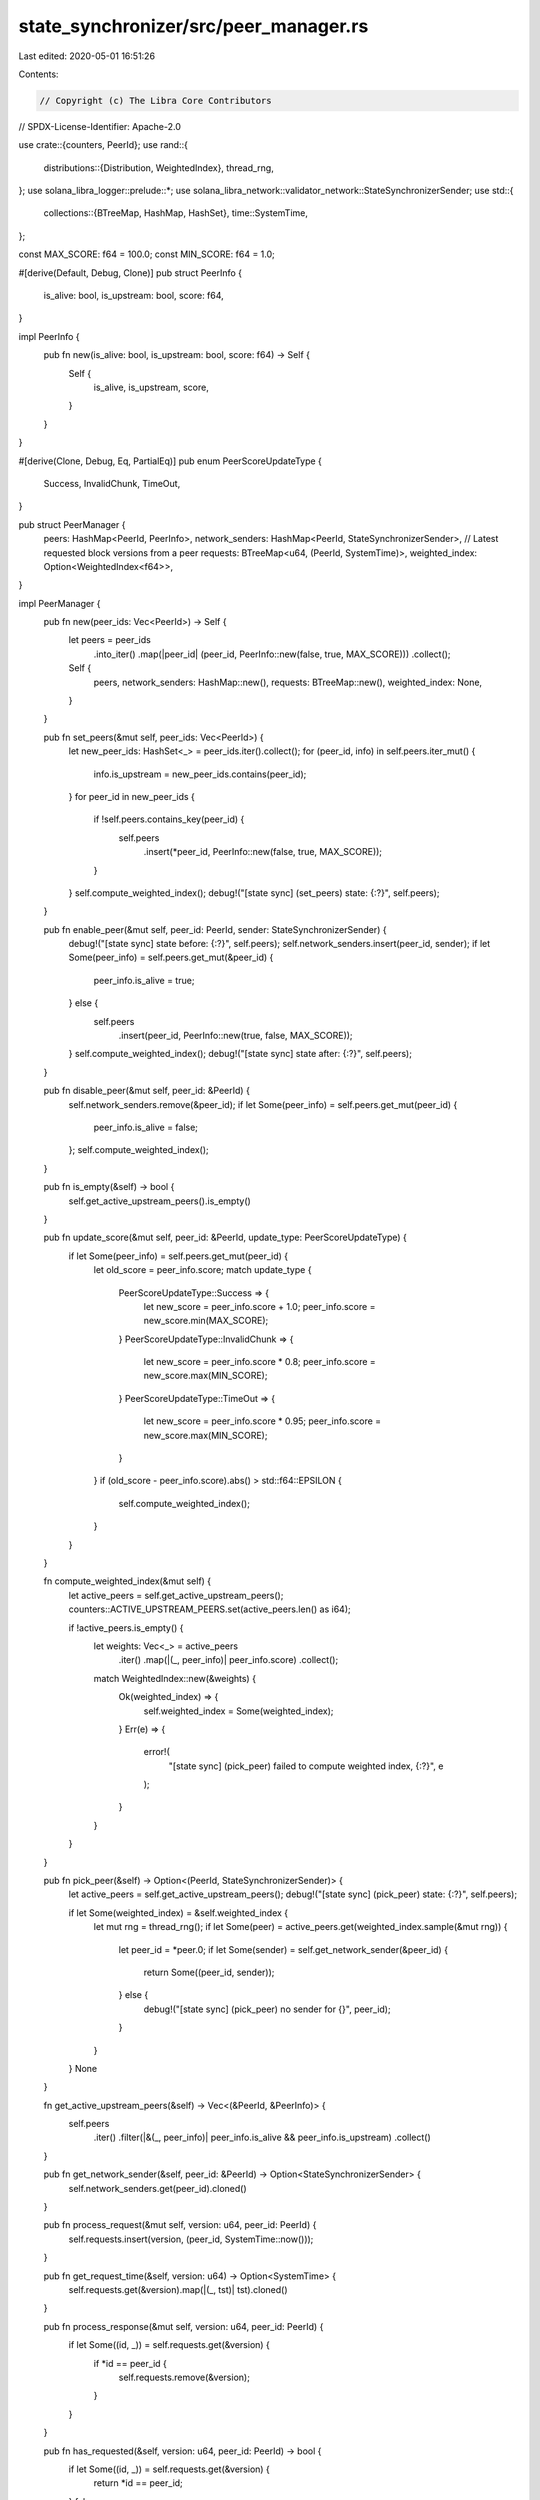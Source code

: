 state_synchronizer/src/peer_manager.rs
======================================

Last edited: 2020-05-01 16:51:26

Contents:

.. code-block:: rs

    // Copyright (c) The Libra Core Contributors
// SPDX-License-Identifier: Apache-2.0

use crate::{counters, PeerId};
use rand::{
    distributions::{Distribution, WeightedIndex},
    thread_rng,
};
use solana_libra_logger::prelude::*;
use solana_libra_network::validator_network::StateSynchronizerSender;
use std::{
    collections::{BTreeMap, HashMap, HashSet},
    time::SystemTime,
};

const MAX_SCORE: f64 = 100.0;
const MIN_SCORE: f64 = 1.0;

#[derive(Default, Debug, Clone)]
pub struct PeerInfo {
    is_alive: bool,
    is_upstream: bool,
    score: f64,
}

impl PeerInfo {
    pub fn new(is_alive: bool, is_upstream: bool, score: f64) -> Self {
        Self {
            is_alive,
            is_upstream,
            score,
        }
    }
}

#[derive(Clone, Debug, Eq, PartialEq)]
pub enum PeerScoreUpdateType {
    Success,
    InvalidChunk,
    TimeOut,
}

pub struct PeerManager {
    peers: HashMap<PeerId, PeerInfo>,
    network_senders: HashMap<PeerId, StateSynchronizerSender>,
    // Latest requested block versions from a peer
    requests: BTreeMap<u64, (PeerId, SystemTime)>,
    weighted_index: Option<WeightedIndex<f64>>,
}

impl PeerManager {
    pub fn new(peer_ids: Vec<PeerId>) -> Self {
        let peers = peer_ids
            .into_iter()
            .map(|peer_id| (peer_id, PeerInfo::new(false, true, MAX_SCORE)))
            .collect();
        Self {
            peers,
            network_senders: HashMap::new(),
            requests: BTreeMap::new(),
            weighted_index: None,
        }
    }

    pub fn set_peers(&mut self, peer_ids: Vec<PeerId>) {
        let new_peer_ids: HashSet<_> = peer_ids.iter().collect();
        for (peer_id, info) in self.peers.iter_mut() {
            info.is_upstream = new_peer_ids.contains(peer_id);
        }
        for peer_id in new_peer_ids {
            if !self.peers.contains_key(peer_id) {
                self.peers
                    .insert(*peer_id, PeerInfo::new(false, true, MAX_SCORE));
            }
        }
        self.compute_weighted_index();
        debug!("[state sync] (set_peers) state: {:?}", self.peers);
    }

    pub fn enable_peer(&mut self, peer_id: PeerId, sender: StateSynchronizerSender) {
        debug!("[state sync] state before: {:?}", self.peers);
        self.network_senders.insert(peer_id, sender);
        if let Some(peer_info) = self.peers.get_mut(&peer_id) {
            peer_info.is_alive = true;
        } else {
            self.peers
                .insert(peer_id, PeerInfo::new(true, false, MAX_SCORE));
        }
        self.compute_weighted_index();
        debug!("[state sync] state after: {:?}", self.peers);
    }

    pub fn disable_peer(&mut self, peer_id: &PeerId) {
        self.network_senders.remove(&peer_id);
        if let Some(peer_info) = self.peers.get_mut(peer_id) {
            peer_info.is_alive = false;
        };
        self.compute_weighted_index();
    }

    pub fn is_empty(&self) -> bool {
        self.get_active_upstream_peers().is_empty()
    }

    pub fn update_score(&mut self, peer_id: &PeerId, update_type: PeerScoreUpdateType) {
        if let Some(peer_info) = self.peers.get_mut(peer_id) {
            let old_score = peer_info.score;
            match update_type {
                PeerScoreUpdateType::Success => {
                    let new_score = peer_info.score + 1.0;
                    peer_info.score = new_score.min(MAX_SCORE);
                }
                PeerScoreUpdateType::InvalidChunk => {
                    let new_score = peer_info.score * 0.8;
                    peer_info.score = new_score.max(MIN_SCORE);
                }
                PeerScoreUpdateType::TimeOut => {
                    let new_score = peer_info.score * 0.95;
                    peer_info.score = new_score.max(MIN_SCORE);
                }
            }
            if (old_score - peer_info.score).abs() > std::f64::EPSILON {
                self.compute_weighted_index();
            }
        }
    }

    fn compute_weighted_index(&mut self) {
        let active_peers = self.get_active_upstream_peers();
        counters::ACTIVE_UPSTREAM_PEERS.set(active_peers.len() as i64);

        if !active_peers.is_empty() {
            let weights: Vec<_> = active_peers
                .iter()
                .map(|(_, peer_info)| peer_info.score)
                .collect();
            match WeightedIndex::new(&weights) {
                Ok(weighted_index) => {
                    self.weighted_index = Some(weighted_index);
                }
                Err(e) => {
                    error!(
                        "[state sync] (pick_peer) failed to compute weighted index, {:?}",
                        e
                    );
                }
            }
        }
    }

    pub fn pick_peer(&self) -> Option<(PeerId, StateSynchronizerSender)> {
        let active_peers = self.get_active_upstream_peers();
        debug!("[state sync] (pick_peer) state: {:?}", self.peers);

        if let Some(weighted_index) = &self.weighted_index {
            let mut rng = thread_rng();
            if let Some(peer) = active_peers.get(weighted_index.sample(&mut rng)) {
                let peer_id = *peer.0;
                if let Some(sender) = self.get_network_sender(&peer_id) {
                    return Some((peer_id, sender));
                } else {
                    debug!("[state sync] (pick_peer) no sender for {}", peer_id);
                }
            }
        }
        None
    }

    fn get_active_upstream_peers(&self) -> Vec<(&PeerId, &PeerInfo)> {
        self.peers
            .iter()
            .filter(|&(_, peer_info)| peer_info.is_alive && peer_info.is_upstream)
            .collect()
    }

    pub fn get_network_sender(&self, peer_id: &PeerId) -> Option<StateSynchronizerSender> {
        self.network_senders.get(peer_id).cloned()
    }

    pub fn process_request(&mut self, version: u64, peer_id: PeerId) {
        self.requests.insert(version, (peer_id, SystemTime::now()));
    }

    pub fn get_request_time(&self, version: u64) -> Option<SystemTime> {
        self.requests.get(&version).map(|(_, tst)| tst).cloned()
    }

    pub fn process_response(&mut self, version: u64, peer_id: PeerId) {
        if let Some((id, _)) = self.requests.get(&version) {
            if *id == peer_id {
                self.requests.remove(&version);
            }
        }
    }

    pub fn has_requested(&self, version: u64, peer_id: PeerId) -> bool {
        if let Some((id, _)) = self.requests.get(&version) {
            return *id == peer_id;
        }
        false
    }

    pub fn remove_requests(&mut self, version: u64) {
        self.requests = self.requests.split_off(&(version + 1));
    }

    pub fn process_timeout(&mut self, version: u64, penalize: bool) {
        if let Some((peer_id, _)) = self.requests.remove(&version) {
            if penalize {
                self.update_score(&peer_id, PeerScoreUpdateType::TimeOut);
            }
        }
    }
}


